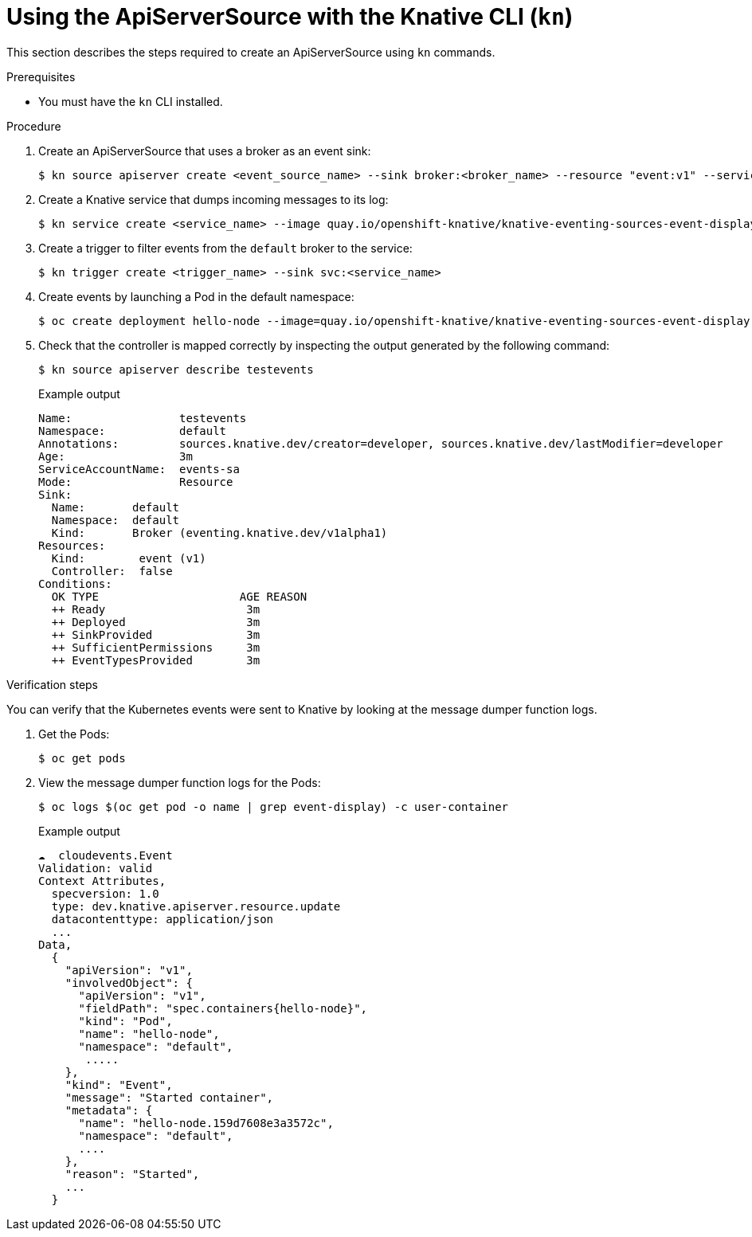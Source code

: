 // Module included in the following assemblies:
//
// serverless/event_workflows/serverless-listing-event-sources.adoc

[id="apiserversource-kn_context"]
= Using the ApiServerSource with the Knative CLI (`kn`)

This section describes the steps required to create an ApiServerSource using `kn` commands.

.Prerequisites

* You must have the `kn` CLI installed.

.Procedure

. Create an ApiServerSource that uses a broker as an event sink:
+

[source,terminal]
----
$ kn source apiserver create <event_source_name> --sink broker:<broker_name> --resource "event:v1" --service-account <service_account_name> --mode Resource
----

. Create a Knative service that dumps incoming messages to its log:
+

[source,terminal]
----
$ kn service create <service_name> --image quay.io/openshift-knative/knative-eventing-sources-event-display:latest
----

. Create a trigger to filter events from the `default` broker to the service:
+

[source,terminal]
----
$ kn trigger create <trigger_name> --sink svc:<service_name>
----

. Create events by launching a Pod in the default namespace:
+

[source,terminal]
----
$ oc create deployment hello-node --image=quay.io/openshift-knative/knative-eventing-sources-event-display
----

. Check that the controller is mapped correctly by inspecting the output generated by the following command:
+

[source,terminal]
----
$ kn source apiserver describe testevents
----

+
.Example output
+

[source,terminal]
----
Name:                testevents
Namespace:           default
Annotations:         sources.knative.dev/creator=developer, sources.knative.dev/lastModifier=developer
Age:                 3m
ServiceAccountName:  events-sa
Mode:                Resource
Sink:
  Name:       default
  Namespace:  default
  Kind:       Broker (eventing.knative.dev/v1alpha1)
Resources:
  Kind:        event (v1)
  Controller:  false
Conditions:
  OK TYPE                     AGE REASON
  ++ Ready                     3m
  ++ Deployed                  3m
  ++ SinkProvided              3m
  ++ SufficientPermissions     3m
  ++ EventTypesProvided        3m
----

.Verification steps

You can verify that the Kubernetes events were sent to Knative by looking at the message dumper function logs.

. Get the Pods:
+

[source,terminal]
----
$ oc get pods
----

. View the message dumper function logs for the Pods:
+

[source,terminal]
----
$ oc logs $(oc get pod -o name | grep event-display) -c user-container
----

+
.Example output
+

[source,terminal]
----
☁️  cloudevents.Event
Validation: valid
Context Attributes,
  specversion: 1.0
  type: dev.knative.apiserver.resource.update
  datacontenttype: application/json
  ...
Data,
  {
    "apiVersion": "v1",
    "involvedObject": {
      "apiVersion": "v1",
      "fieldPath": "spec.containers{hello-node}",
      "kind": "Pod",
      "name": "hello-node",
      "namespace": "default",
       .....
    },
    "kind": "Event",
    "message": "Started container",
    "metadata": {
      "name": "hello-node.159d7608e3a3572c",
      "namespace": "default",
      ....
    },
    "reason": "Started",
    ...
  }
----
